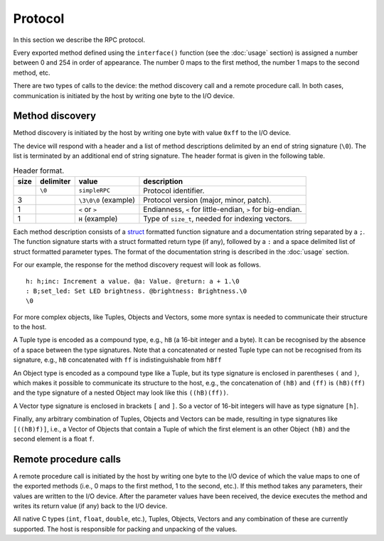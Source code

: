 Protocol
========

In this section we describe the RPC protocol.

Every exported method defined using the ``interface()`` function (see the
:doc:`usage` section) is assigned a number between 0 and 254 in order of
appearance. The number 0 maps to the first method, the number 1 maps to the
second method, etc.

There are two types of calls to the device: the method discovery call and a
remote procedure call. In both cases, communication is initiated by the host by
writing one byte to the I/O device.


.. _method_discovery:

Method discovery
----------------

Method discovery is initiated by the host by writing one byte with value
``0xff`` to the I/O device.

The device will respond with a header and a list of method descriptions
delimited by an end of string signature (``\0``). The list is terminated by an
additional end of string signature. The header format is given in the following
table.

.. list-table:: Header format.
   :header-rows: 1

   * - size
     - delimiter
     - value
     - description
   * -
     - ``\0``
     - ``simpleRPC``
     - Protocol identifier.
   * - 3
     -
     - ``\3\0\0`` (example)
     - Protocol version (major, minor, patch).
   * - 1
     -
     - ``<`` or ``>``
     - Endianness, ``<`` for little-endian, ``>`` for big-endian.
   * - 1
     -
     - ``H`` (example)
     - Type of ``size_t``, needed for indexing vectors.

Each method description consists of a struct_ formatted function signature and
a documentation string separated by a ``;``. The function signature starts with
a struct formatted return type (if any), followed by a ``:`` and a space
delimited list of struct formatted parameter types. The format of the
documentation string is described in the :doc:`usage` section.

For our example, the response for the method discovery request will look as
follows.

::

    h: h;inc: Increment a value. @a: Value. @return: a + 1.\0
    : B;set_led: Set LED brightness. @brightness: Brightness.\0
    \0

For more complex objects, like Tuples, Objects and Vectors, some more syntax is
needed to communicate their structure to the host.

A Tuple type is encoded as a compound type, e.g., ``hB`` (a 16-bit integer and
a byte). It can be recognised by the absence of a space between the type
signatures. Note that a concatenated or nested Tuple type can not be recognised
from its signature, e.g., ``hB`` concatenated with ``ff`` is indistinguishable
from ``hBff``

An Object type is encoded as a compound type like a Tuple, but its type
signature is enclosed in parentheses ``(`` and ``)``, which makes it possible
to communicate its structure to the host, e.g., the concatenation of ``(hB)``
and ``(ff)`` is ``(hB)(ff)`` and the type signature of a nested Object may look
like this ``((hB)(ff))``.

A Vector type signature is enclosed in brackets ``[`` and ``]``. So a vector of
16-bit integers will have as type signature ``[h]``.

Finally, any arbitrary combination of Tuples, Objects and Vectors can be made,
resulting in type signatures like ``[((hB)f)]``, i.e., a Vector of Objects that
contain a Tuple of which the first element is an other Object ``(hB)`` and
the second element is a float ``f``.


Remote procedure calls
----------------------

A remote procedure call is initiated by the host by writing one byte to the
I/O device of which the value maps to one of the exported methods (i.e., 0
maps to the first method, 1 to the second, etc.). If this method takes any
parameters, their values are written to the I/O device. After the parameter
values have been received, the device executes the method and writes its return
value (if any) back to the I/O device.

All native C types (``int``, ``float``, ``double``, etc.), Tuples, Objects,
Vectors and any combination of these are currently supported. The host is
responsible for packing and unpacking of the values.


.. _struct: https://docs.python.org/3.5/library/struct.html#format-strings
